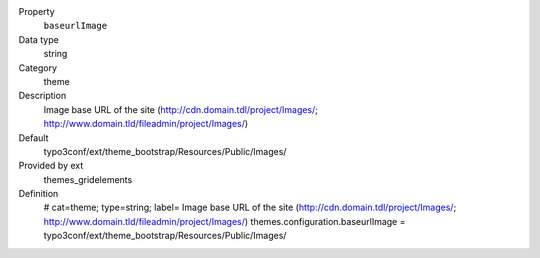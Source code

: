 .. ..................................
.. container:: table-row dl-horizontal panel panel-default constants themes_gridelements cat_theme

	Property
		``baseurlImage``

	Data type
		string

	Category
		theme

	Description
		Image base URL of the site (http://cdn.domain.tdl/project/Images/; http://www.domain.tld/fileadmin/project/Images/)

	Default
		typo3conf/ext/theme_bootstrap/Resources/Public/Images/

	Provided by ext
		themes_gridelements

	Definition
		# cat=theme; type=string; label= Image base URL of the site (http://cdn.domain.tdl/project/Images/; http://www.domain.tld/fileadmin/project/Images/)
		themes.configuration.baseurlImage = typo3conf/ext/theme_bootstrap/Resources/Public/Images/